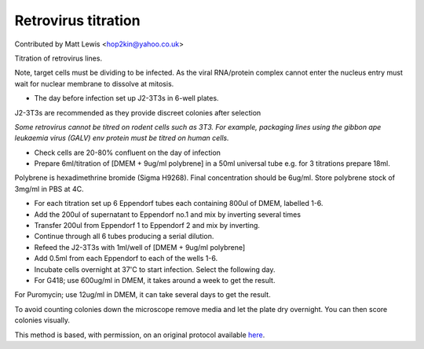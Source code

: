 Retrovirus titration
========================================================================================================

.. sectionauthor:: mattlewis <hop2kin@yahoo.co.uk>

Contributed by Matt Lewis <hop2kin@yahoo.co.uk>

Titration of retrovirus lines.

Note, target cells must be dividing to be infected. As the viral RNA/protein complex cannot enter the nucleus entry must wait for nuclear membrane to dissolve at mitosis.








- The day before infection set up J2-3T3s in 6-well plates. 

J2-3T3s are recommended as they provide discreet colonies after selection

*Some retrovirus cannot be titred on rodent cells such as 3T3. For example, packaging lines using the gibbon ape leukaemia virus (GALV) env protein must be titred on human cells.*



- Check cells are 20-80% confluent on the day of infection



- Prepare 6ml/titration of [DMEM + 9ug/ml polybrene] in a 50ml universal tube e.g. for 3 titrations prepare 18ml.

Polybrene is hexadimethrine bromide (Sigma H9268). Final concentration should be 6ug/ml. Store polybrene stock of 3mg/ml in PBS at 4C.


- For each titration set up 6 Eppendorf tubes each containing 800ul of DMEM, labelled 1-6.



- Add the 200ul of supernatant to Eppendorf no.1 and mix by inverting several times


- Transfer 200ul from Eppendorf 1 to Eppendorf 2 and mix by inverting.


- Continue through all 6 tubes producing a serial dilution.


- Refeed the J2-3T3s with 1ml/well of [DMEM + 9ug/ml polybrene]


- Add 0.5ml from each Eppendorf to each of the wells 1-6.


- Incubate cells overnight at 37'C to start infection. Select the following day.


- For G418; use 600ug/ml in DMEM, it takes around a week to get the result.  
For Puromycin; use 12ug/ml in DMEM, it can take several days to get the result.

To avoid counting colonies down the microscope remove media and let the plate dry overnight. You can then score colonies visually.







This method is based, with permission, on an original protocol available `here <http://methodbook.net/virus/titratn.html>`_.
